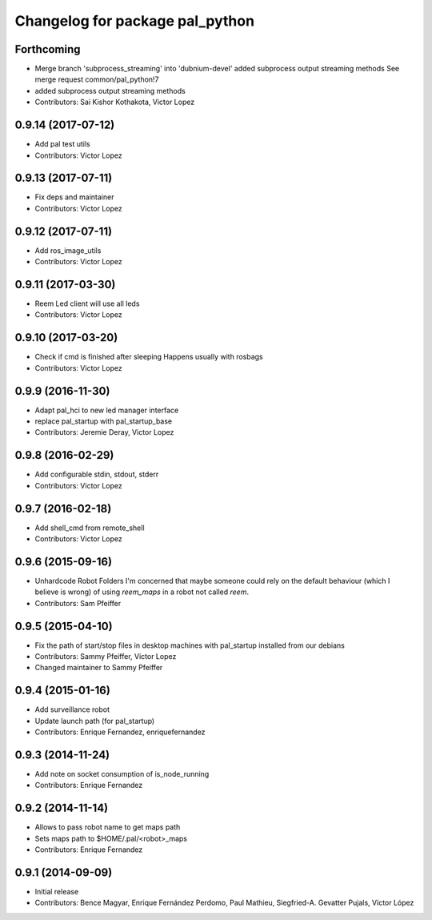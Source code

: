 ^^^^^^^^^^^^^^^^^^^^^^^^^^^^^^^^
Changelog for package pal_python
^^^^^^^^^^^^^^^^^^^^^^^^^^^^^^^^

Forthcoming
-----------
* Merge branch 'subprocess_streaming' into 'dubnium-devel'
  added subprocess output streaming methods
  See merge request common/pal_python!7
* added subprocess output streaming methods
* Contributors: Sai Kishor Kothakota, Victor Lopez

0.9.14 (2017-07-12)
-------------------
* Add pal test utils
* Contributors: Victor Lopez

0.9.13 (2017-07-11)
-------------------
* Fix deps and maintainer
* Contributors: Victor Lopez

0.9.12 (2017-07-11)
-------------------
* Add ros_image_utils
* Contributors: Victor Lopez

0.9.11 (2017-03-30)
-------------------
* Reem Led client will use all leds
* Contributors: Victor Lopez

0.9.10 (2017-03-20)
-------------------
* Check if cmd is finished after sleeping
  Happens usually with rosbags
* Contributors: Victor Lopez

0.9.9 (2016-11-30)
------------------
* Adapt pal_hci to new led manager interface
* replace pal_startup with pal_startup_base
* Contributors: Jeremie Deray, Victor Lopez

0.9.8 (2016-02-29)
------------------
* Add configurable stdin, stdout, stderr
* Contributors: Victor Lopez

0.9.7 (2016-02-18)
------------------
* Add shell_cmd from remote_shell
* Contributors: Victor Lopez

0.9.6 (2015-09-16)
------------------
* Unhardcode Robot Folders
  I'm concerned that maybe someone could rely on the default behaviour (which I believe is wrong) of using `reem_maps` in a robot not called `reem`.
* Contributors: Sam Pfeiffer

0.9.5 (2015-04-10)
------------------
* Fix the path of start/stop files in desktop machines with pal_startup installed from our debians
* Contributors: Sammy Pfeiffer, Victor Lopez
* Changed maintainer to Sammy Pfeiffer

0.9.4 (2015-01-16)
------------------
* Add surveillance robot
* Update launch path (for pal_startup)
* Contributors: Enrique Fernandez, enriquefernandez

0.9.3 (2014-11-24)
------------------
* Add note on socket consumption of is_node_running
* Contributors: Enrique Fernandez

0.9.2 (2014-11-14)
------------------
* Allows to pass robot name to get maps path
* Sets maps path to $HOME/.pal/<robot>_maps
* Contributors: Enrique Fernandez

0.9.1 (2014-09-09)
------------------
* Initial release
* Contributors: Bence Magyar, Enrique Fernández Perdomo, Paul Mathieu, Siegfried-A. Gevatter Pujals, Víctor López
